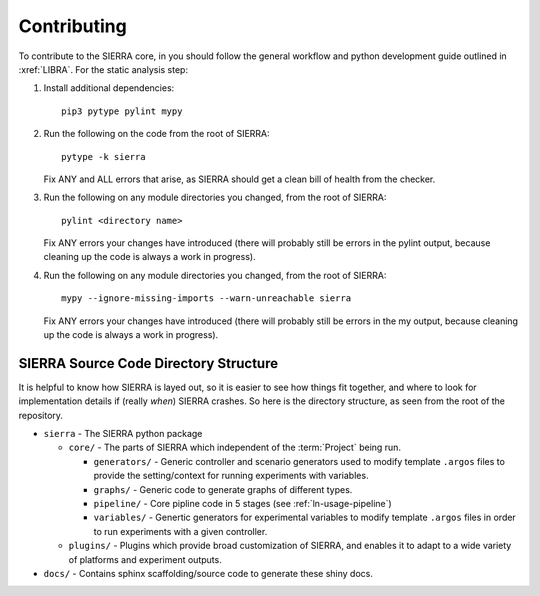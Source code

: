.. _ln-contributing:

============
Contributing
============

To contribute to the SIERRA core, in you should follow the general workflow and
python development guide outlined in :xref:`LIBRA`. For the static analysis
step:

#. Install additional dependencies::

     pip3 pytype pylint mypy

#. Run the following on the code from the root of SIERRA::

     pytype -k sierra

   Fix ANY and ALL errors that arise, as SIERRA should get a clean bill of health
   from the checker.

#. Run the following on any module directories you changed, from the root of
   SIERRA::

     pylint <directory name>

   Fix ANY errors your changes have introduced (there will probably still be
   errors in the pylint output, because cleaning up the code is always a work in
   progress).

#. Run the following on any module directories you changed, from the root of
   SIERRA::

     mypy --ignore-missing-imports --warn-unreachable sierra

   Fix ANY errors your changes have introduced (there will probably still be
   errors in the my output, because cleaning up the code is always a work in
   progress).


SIERRA Source Code Directory Structure
======================================

It is helpful to know how SIERRA is layed out, so it is easier to see how things
fit together, and where to look for implementation details if (really `when`)
SIERRA crashes. So here is the directory structure, as seen from the root of the
repository.

- ``sierra`` - The SIERRA python package

  - ``core/`` - The parts of SIERRA which independent of the :term:`Project`
    being run.

    - ``generators/`` - Generic controller and scenario generators used to
      modify template ``.argos`` files to provide the setting/context for
      running experiments with variables.

    - ``graphs/`` - Generic code to generate graphs of different types.

    - ``pipeline/`` - Core pipline code in 5 stages (see :ref:`ln-usage-pipeline`)

    - ``variables/`` - Genertic generators for experimental variables to modify
      template ``.argos`` files in order to run experiments with a given
      controller.

  - ``plugins/`` - Plugins which provide broad customization of SIERRA, and
    enables it to adapt to a wide variety of platforms and experiment outputs.

- ``docs/`` - Contains sphinx scaffolding/source code to generate these shiny
  docs.
